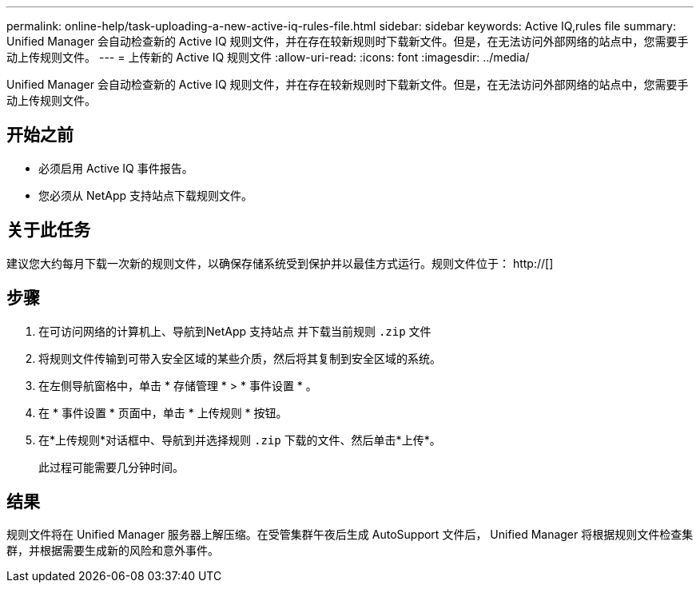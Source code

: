 ---
permalink: online-help/task-uploading-a-new-active-iq-rules-file.html 
sidebar: sidebar 
keywords: Active IQ,rules file 
summary: Unified Manager 会自动检查新的 Active IQ 规则文件，并在存在较新规则时下载新文件。但是，在无法访问外部网络的站点中，您需要手动上传规则文件。 
---
= 上传新的 Active IQ 规则文件
:allow-uri-read: 
:icons: font
:imagesdir: ../media/


[role="lead"]
Unified Manager 会自动检查新的 Active IQ 规则文件，并在存在较新规则时下载新文件。但是，在无法访问外部网络的站点中，您需要手动上传规则文件。



== 开始之前

* 必须启用 Active IQ 事件报告。
* 您必须从 NetApp 支持站点下载规则文件。




== 关于此任务

建议您大约每月下载一次新的规则文件，以确保存储系统受到保护并以最佳方式运行。规则文件位于： http://[]



== 步骤

. 在可访问网络的计算机上、导航到NetApp 支持站点 并下载当前规则 `.zip` 文件
. 将规则文件传输到可带入安全区域的某些介质，然后将其复制到安全区域的系统。
. 在左侧导航窗格中，单击 * 存储管理 * > * 事件设置 * 。
. 在 * 事件设置 * 页面中，单击 * 上传规则 * 按钮。
. 在*上传规则*对话框中、导航到并选择规则 `.zip` 下载的文件、然后单击*上传*。
+
此过程可能需要几分钟时间。





== 结果

规则文件将在 Unified Manager 服务器上解压缩。在受管集群午夜后生成 AutoSupport 文件后， Unified Manager 将根据规则文件检查集群，并根据需要生成新的风险和意外事件。
